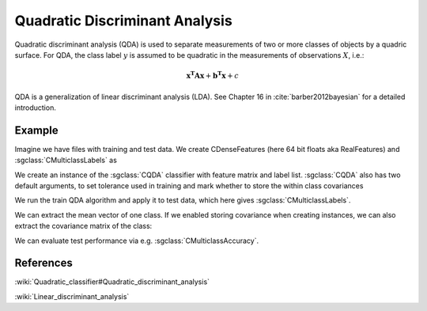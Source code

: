 ===============================
Quadratic Discriminant Analysis
===============================

Quadratic discriminant analysis (QDA) is used to separate measurements of two or more classes of objects by a quadric surface.
For QDA, the class label :math:`y` is assumed to be quadratic in the measurements of observations :math:`X`, i.e.:

.. math::

    \mathbf{x^{T}Ax} + \mathbf{b^{T}x} + c

QDA is a generalization of linear discriminant analysis (LDA). See Chapter 16 in :cite:`barber2012bayesian` for a detailed introduction.

-------
Example
-------

Imagine we have files with training and test data. We create CDenseFeatures (here 64 bit floats aka RealFeatures) and :sgclass:`CMulticlassLabels` as

.. sgexample:: quadratic_discriminant_analysis.sg:create_features


We create an instance of the :sgclass:`CQDA` classifier with feature matrix and label list.
:sgclass:`CQDA` also has two default arguments, to set tolerance used in training and mark whether to store the within class covariances

.. sgexample:: quadratic_discriminant_analysis.sg:create_instance

We run the train QDA algorithm and apply it to test data, which here gives :sgclass:`CMulticlassLabels`.

.. sgexample:: quadratic_discriminant_analysis.sg:train_and_apply

We can extract the mean vector of one class.
If we enabled storing covariance when creating instances, we can also extract the covariance matrix of the class:

.. sgexample:: quadratic_discriminant_analysis.sg:extract_mean_and_cov

We can evaluate test performance via e.g. :sgclass:`CMulticlassAccuracy`.

.. sgexample:: quadratic_discriminant_analysis.sg:evaluate_accuracy


----------
References
----------

:wiki:`Quadratic_classifier#Quadratic_discriminant_analysis`

:wiki:`Linear_discriminant_analysis`
